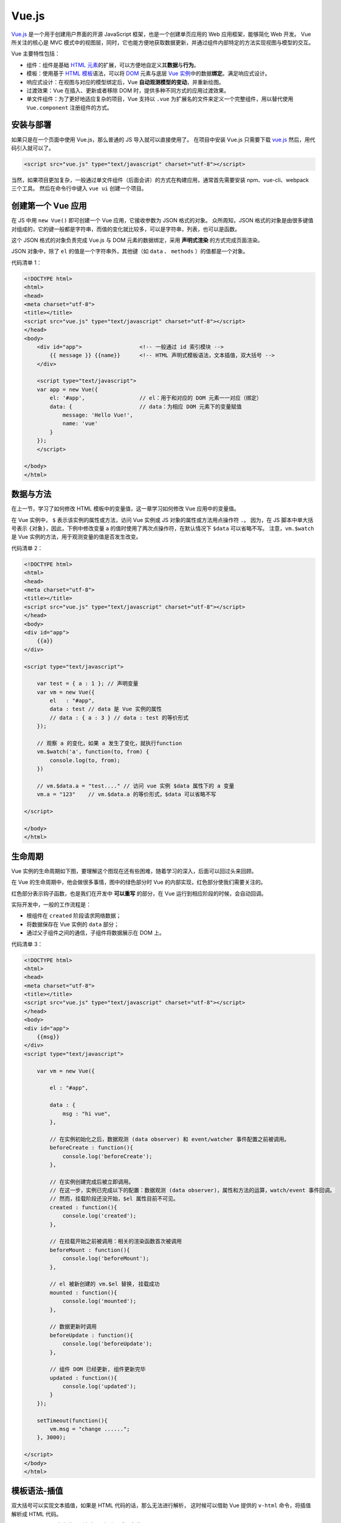 .. _vue.js-basic:

=======
Vue.js
=======


`Vue.js <https://v3.cn.vuejs.org/>`__ 是一个用于创建用户界面的开源 JavaScript 框架，也是一个创建单页应用的 Web 应用框架，能够简化 Web 开发。
Vue 所关注的核心是 MVC 模式中的视图层，同时，它也能方便地获取数据更新，并通过组件内部特定的方法实现视图与模型的交互。

Vue 主要特性包括：

- 组件：组件是基础 `HTML 元素 <https://developer.mozilla.org/zh-CN/docs/Web/HTML/Element>`_\ 的扩展，可以方便地自定义其\ **数据**\ 与\ **行为**\ 。
- 模板：使用基于 `HTML 模板 <https://developer.mozilla.org/zh-CN/docs/Web/HTML/Element/template>`_\ 语法，可以将 `DOM <https://developer.mozilla.org/zh-CN/docs/Web/API/Document_Object_Model/Introduction>`_ 元素与底层 `Vue 实例 <https://cn.vuejs.org/v2/guide/instance.html>`_\ 中的数据\ **绑定**\ 。满足响应式设计。
- 响应式设计：在视图与对应的模型绑定后，Vue **自动观测模型的变动**\ ，并重新绘图。
- 过渡效果：Vue 在插入、更新或者移除 DOM 时，提供多种不同方式的应用过渡效果。
- 单文件组件：为了更好地适应复杂的项目，Vue 支持以 ``.vue`` 为扩展名的文件来定义一个完整组件，用以替代使用 ``Vue.component`` 注册组件的方式。


安装与部署
----------

如果只是在一个页面中使用 Vue.js，那么普通的 JS 导入就可以直接使用了。
在项目中安装 Vue.js 只需要下载 `vue.js <https://vuejs.org/js/vue.js>`_ 然后，用代码引入就可以了。

.. code-block:: html

    <script src="vue.js" type="text/javascript" charset="utf-8"></script>

当然，如果项目更加复杂，一般通过单文件组件（后面会讲）的方式在构建应用，通常首先需要安装 npm、vue-cli、webpack 三个工具。
然后在命令行中键入 ``vue ui`` 创建一个项目。


创建第一个 Vue 应用
-------------------

在 JS 中用 ``new Vue()`` 即可创建一个 Vue 应用，它接收参数为 JSON 格式的对象。
众所周知，JSON 格式的对象是由很多键值对组成的，它的键一般都是字符串，而值的变化就比较多，可以是字符串，列表，也可以是函数。

这个 JSON 格式的对象负责完成 Vue.js 与 DOM 元素的数据绑定，采用 **声明式渲染** 的方式完成页面渲染。

JSON 对象中，除了 ``el`` 的值是一个字符串外，其他键（如 ``data`` 、 ``methods`` ）的值都是一个对象。

代码清单 1：

.. code-block:: html

    <!DOCTYPE html>
    <html>
    <head>
    <meta charset="utf-8">
    <title></title>
    <script src="vue.js" type="text/javascript" charset="utf-8"></script>
    </head>
    <body>
        <div id="app">                  <!-- 一般通过 id 索引模块 -->
            {{ message }} {{name}}      <!-- HTML 声明式模板语法，文本插值，双大括号 -->
        </div>
        
        <script type="text/javascript">
        var app = new Vue({
            el: '#app',                 // el：用于和对应的 DOM 元素一一对应（绑定）
            data: {                     // data：为相应 DOM 元素下的变量赋值
                message: 'Hello Vue!',
                name: 'vue'
            }
        });
        </script>

    </body>
    </html>


数据与方法
----------

在上一节，学习了如何修改 HTML 模板中的变量值，这一章学习如何修改 Vue 应用中的变量值。

在 Vue 实例中， ``$`` 表示该实例的属性或方法，访问 Vue 实例或 JS 对象的属性或方法用点操作符 ``.``\ 。
因为，在 JS 脚本中单大括号表示 ``{对象}``\ ，因此，下例中修改变量 a 的值时使用了两次点操作符，在默认情况下 ``$data`` 可以省略不写。
注意，\ ``vm.$watch`` 是 Vue 实例的方法，用于观测变量的值是否发生改变。

代码清单 2：

.. code-block:: html

    <!DOCTYPE html>
    <html>
    <head>
    <meta charset="utf-8">
    <title></title>
    <script src="vue.js" type="text/javascript" charset="utf-8"></script>
    </head>
    <body>
    <div id="app">
        {{a}}
    </div>

    <script type="text/javascript">

        var test = { a : 1 }; // 声明变量
        var vm = new Vue({
            el   : "#app",
            data : test // data 是 Vue 实例的属性
            // data : { a : 3 } // data : test 的等价形式
        });

        // 观察 a 的变化，如果 a 发生了变化，就执行function
        vm.$watch('a', function(to, from) {
            console.log(to, from);
        })

        // vm.$data.a = "test...." // 访问 vue 实例 $data 属性下的 a 变量
        vm.a = "123"    // vm.$data.a 的等价形式，$data 可以省略不写

    </script>

    </body>
    </html>


生命周期
---------

Vue 实例的生命周期如下图，要理解这个图现在还有些困难，随着学习的深入，后面可以回过头来回顾。

在 Vue 的生命周期中，他会做很多事情，图中的绿色部分时 Vue 的内部实现，红色部分使我们需要关注的。

红色部分表示钩子函数，也是我们在开发中 **可以重写** 的部分，在 Vue 运行到相应阶段的时候，会自动回调。

实际开发中，一般的工作流程是：

- 根组件在 ``created`` 阶段请求网络数据；
- 将数据保存在 Vue 实例的 ``data`` 部分；
- 通过父子组件之间的通信，子组件将数据展示在 DOM 上。

.. image:: ../../_static/images/vue-lifecycle.*

代码清单 3：

.. code-block:: html

    <!DOCTYPE html>
    <html>
    <head>
    <meta charset="utf-8">
    <title></title>
    <script src="vue.js" type="text/javascript" charset="utf-8"></script>
    </head>
    <body>
    <div id="app">
        {{msg}}
    </div>
    <script type="text/javascript">

        var vm = new Vue({

            el : "#app",

            data : {
                msg : "hi vue",
            },

            // 在实例初始化之后，数据观测 (data observer) 和 event/watcher 事件配置之前被调用。
            beforeCreate : function(){
                console.log('beforeCreate');
            },

            // 在实例创建完成后被立即调用。
            // 在这一步，实例已完成以下的配置：数据观测 (data observer)，属性和方法的运算，watch/event 事件回调。
            // 然而，挂载阶段还没开始，$el 属性目前不可见。
            created : function(){
                console.log('created');
            },

            // 在挂载开始之前被调用：相关的渲染函数首次被调用
            beforeMount : function(){
                console.log('beforeMount');
            },

            // el 被新创建的 vm.$el 替换, 挂载成功
            mounted : function(){
                console.log('mounted');
            },

            // 数据更新时调用
            beforeUpdate : function(){
                console.log('beforeUpdate');
            },

            // 组件 DOM 已经更新, 组件更新完毕
            updated : function(){
                console.log('updated');
            }
        });

        setTimeout(function(){
            vm.msg = "change ......";
        }, 3000);

    </script>
    </body>
    </html>


模板语法-插值
-------------

双大括号可以实现文本插值，如果是 HTML 代码的话，那么无法进行解析，
这时候可以借助 Vue 提供的 ``v-html`` 命令，将插值解析成 HTML 代码。

``v-bind:class="表达式"`` ，暂时可以忽略，后面会讲。

代码清单 4：

.. code-block:: html
    :emphasize-lines: 11, 12

    <!DOCTYPE html>
    <html>
    <head>
    <meta charset="utf-8">
    <title></title>
    <script src="vue.js" type="text/javascript" charset="utf-8"></script>
    </head>
    <body>
    <div id="app">
        {{msg}}
        <p>Using mustaches: {{ rawHtml }}</p>   <!-- 用 HTML 模板语法声明的变量 -->
        <p v-html="rawHtml"></p>                <!-- 用指令声明的变量（凡是带有 v- 开头的都是 Vue 指令） -->
        <div v-bind:class="color">test...</div>
        <p>{{ number + 1 }}</p>
        <p>{{ ok ? 'YES' : 'NO' }}</p>
        <p>{{ message.split('').reverse().join('') }}</p>
    </div>
    <script type="text/javascript">

        var vm = new Vue({

            el : "#app",
            
            data : {
                msg : "hi vue",
                rawHtml : '<span style="color:red">This should be red</span>',
                color : 'blue',
                number : 10,
                ok : 1,
                message : "vue"
            }
        });
        vm.msg = "hi....";

    </script>

    <style type="text/css">
        .red {
            color: red;
        }
        
        .blue {
            color: blue; 
            font-size: 100px;
        }
    </style>
    </body>
    </html>


模板语法-指令
-------------

如下代码清单 5 所示，展示了一些比较常用的指令：

- ``v-if="表达式"``
- ``v-on:事件名="表达式"``
- ``v-bind:属性名="表达式"``

``v-if`` 中的表达式结果为真的时候，Vue 会渲染当前的 DOM 元素，如果为假，该元素将不会出现在网页上。
``v-if`` 和 ``v-show`` 的不同之处就在于 ``v-show`` 不管表达式是真还是假，都会出现在网页上，只不过为假的时候， ``display=none`` 。

``v-on`` 中的事件名可以是鼠标单击、双击、键盘按下、抬起等浏览器自动监听的时间，也可以是自定义事件，
比如我们在父子组件通信的时候，子组件向父组件通过 ``$emit("事件名", 变量名)`` 发送的事件。
``v-on`` 中的表达式可以是一个函数名，事件发生时触发这个函数，也可以是普通的表达式语句表示做出什么动作。

``v-bind`` 是用的比较多的一个指令了，因此也有语法糖的写法形式，就是省略 ``v-bind`` ，直接用冒号代替。
当属性名为普通的属性（如 ``href`` 、 ``src`` ）时，我们可以在 Vue 实例的 ``data`` 选项中 **给表达式中的变量** 赋初值。
当属性名是 ``class`` 或 ``style`` 时，我们就可以动态地改变样式了，见下一节 ``class`` 与 ``style`` 绑定。


代码清单 5：

.. code-block:: text

    <!DOCTYPE html>
    <html>
    <head>
    <meta charset="utf-8">
    <title></title>
    <script src="vue.js" type="text/javascript" charset="utf-8"></script>
    </head>
    <body>
    <div id="app">
        <p v-if="seen">现在你看到我了</p>
        <a v-bind:href="url">可以更换的动态URL</a>
        <div v-on:click="click1">   <!-- 因为下面的 click.stop 这里的 click1 不会触发了 -->
            <div v-on:click.stop="click2">
            <!-- <div @click.stop="click2"> 和上面一行效果一样 -->
                click me
            </div>
        </div>
    </div>
    <script type="text/javascript">

        var vm = new Vue({

            el : "#app",

            data : {
                seen : true,
                url : "https://cn.vuejs.org/v2/guide/syntax.html"
            },

            methods:{
                click1 : function () {
                    console.log('click1......');
                },
                click2 : function () {
                    console.log('click2......');
                }
            }
        });

    </script>
    </body>
    </html>


class 与 style 绑定
-------------------

``class`` 和 ``内联样式`` 是 HTML 元素的常用属性，通过 ``v-bind`` 可以将两者进行绑定。
有了这个绑定，我们后面可以通过 ``class`` 来动态地修改 HTML 元素的样式了。

代码清单 6：

.. code-block:: html

    <!DOCTYPE html>
    <html>
    <head>
    <meta charset="utf-8">
    <title></title>
    <script src="vue.js" type="text/javascript" charset="utf-8"></script>
    </head>
    <body>
    <div id="app">
        <div class="test" 
            v-bind:class="[ isActive ? 'active' : '', isGreen ? 'green' : '']" 
            style="width:200px; height:200px; text-align:center; line-height:200px;">
                hi vue
        </div>
        
        <div :style="{color:color, fontSize:size, background: isRed ? '#FF0000' : ''}">
            hi vue
        </div>
    </div>
    <script type="text/javascript">

        var vm = new Vue({
        
            el : "#app",

            data : {
                isActive : true,
                isGreen : true,
                color : "#FFFFFF",
                size : '50px',
                isRed : true
            }
        });
    
    </script>

    <style>
        .test{font-size:30px;}
        .green{color:#00FF00;}
        .active{background:#FF0000;}
    </style>
    </body>
    </html>


条件渲染
--------

``v-if`` 是 Vue 的一个指令，我们上面已经用过了，因此这一章比较容易理解。

代码清单 7：

.. code-block:: html

    <!DOCTYPE html>
    <html>
    <head>
    <meta charset="utf-8">
    <title></title>
    <script src="vue.js" type="text/javascript" charset="utf-8"></script>
    </head>
    <body>
    <div id="app">
        <div v-if="type === 'A'"> <!-- if 和  else-if 语法，选择某一个 div 进行渲染 -->
            A
        </div>
        <div v-else-if="type === 'B'">
            B
        </div>
        <div v-else-if="type === 'C'">
            C
        </div>
        <div v-else>
            Not A/B/C
        </div>
        <h1 v-show="ok">Hello!</h1>
    </div>

    <script type="text/javascript">

        var vm = new Vue({
            el : "#app",
            data : {
                type : "B",
                ok : true
            }
        });
        
    </script>

    <style type="text/css">

    </style>
    </body>
    </html>


列表渲染
--------

列表渲染指的是有序列表或无序列表的渲染。通常用 ``v-for`` 来操作列表中的每个元素。语法为 ``v-for="表达式"`` 。

说到表达式，必然后变量和关键字，那么一般常用的表达式是 ``v-for="item,index in items"`` 。
这其中只有 ``in`` 是关键字，其他都是变量，可以在 ``data`` 选项中赋初值，在 ``methods`` 中定义函数进行修改（一般与 ``@click`` 搭配，有事件触发函数）。

需要注意的是，如果 ``items`` 是数组，第一个元素 ``item`` 表示数组的值，第二个返回值 ``index`` 表示数组的索引；
如果 ``items`` 是对象，第一个元素 ``item`` 表示对象的值，第二个返回值 ``index`` 表示对象的键。

代码清单 8：

.. code-block:: html

    <!DOCTYPE html>
    <html>
    <head>
    <meta charset="utf-8">
    <title></title>
    <script src="vue.js" type="text/javascript" charset="utf-8"></script>
    </head>
    <body>
    <div id="app">
        <ul>
            <li v-for="item, index in items" :key="index">
                {{ item }} : {{ index }} : {{ item.message }}
            </li>
        </ul>
        <ul>
            <li v-for="value, key in object">
                {{ key }} : {{ value }}
            </li>
        </ul>
    </div>

    <script type="text/javascript">
        var vm = new Vue({
            el : "#app",
            data : {
                items : [
                    { message: 'Foo' },
                    { message: 'Bar' }
                ],
                object: {
                    title: 'How to do lists in Vue',
                    author: 'Jane Doe',
                    publishedAt: '2016-04-10'
                }
            }
        });
    </script>
    </body>
    </html>


事件绑定
--------

``v-on`` 用来监听 DOM 事件，比如鼠标点击（ ``@click`` ），键盘抬起（ ``@keyup`` ），Enter 键抬起（ ``@keyup.enter`` ）。

语法 ``v-on:click="表达式"`` 。这里的表达式，既可以是一个函数名，也可以是一个逻辑表达式。

实际开发中，因为 ``v-on`` 比较常用，语法糖的写法是用 ``@`` 符号代替 ``v-on:`` 。

代码清单 9：

.. code-block:: html

    <!DOCTYPE html>
    <html>
    <head>
    <meta charset="utf-8">
    <title></title>
    <script src="vue.js" type="text/javascript" charset="utf-8"></script>
    </head>
    <body>
    <div id="app">
        <div id="example-1">
            <button v-on:click="counter += 1"> 数值 :  {{ counter }} </button><br />
            <button v-on:dblclick="greet('abc', $event)">Greet</button>
        </div>
    </div>
    <script type="text/javascript">
        var vm = new Vue({
            el : "#app",
            data : {
                counter: 0,
                name : "vue"
            },
            methods:{
                greet : function (str, e) {
                    alert(str);
                    console.log(e);
                }
            }
        });
    </script>
    <style type="text/css">

    </style>
    </body>
    </html>


表单输入绑定
------------

我们之前都是通过在后台修改数据，来让前端页面的内容得到修改，这时如果反过来，在前端页面修改值，
并不会修改后台中的 ``data`` 中变量的值，这是因为只有单向绑定。

而用 ``v-model`` 指令在表单 ``<input>`` 、 ``<textarea>`` 及 ``<select>`` 元素上创建\ **双向数据绑定**\ 。
使得前端页面的修改可以在后台收到改动，后台的改动也会在前端页面中展示出来。

尽管有些神奇，但 ``v-model`` 本质上不过是语法糖，它整合了 ``:value`` 和 ``@input`` 两个事件，是一个缩写版本。
但是双向绑定只在表单中实现了，如果想要自己在其他元素中实现双向绑定，则需要自己实现上面两个完整的事件。

代码清单 10：

.. code-block:: text

    <!DOCTYPE html>
    <html>
    <head>
    <meta charset="utf-8">
    <title></title>
    <script src="vue.js" type="text/javascript" charset="utf-8"></script>
    </head>
    <body>
    <div id="app">
        <div id="example-1">
            <input v-model="message" placeholder="edit me">
            <p>Message is: {{ message }}</p>
            <textarea v-model="message2" placeholder="add multiple lines"></textarea>
            <p style="white-space: pre-line;">{{ message2 }}</p>
            <br />

            <div style="margin-top:20px;">
                <input type="checkbox" id="jack" value="Jack" v-model="checkedNames">
                <label for="jack">Jack</label>

                <input type="checkbox" id="john" value="John" v-model="checkedNames">
                <label for="john">John</label>

                <input type="checkbox" id="mike" value="Mike" v-model="checkedNames">
                <label for="mike">Mike</label>
                <br>
                <span>Checked names: {{ checkedNames }}</span>
            </div>

            <div style="margin-top:20px;">
                <input type="radio" id="one" value="One" v-model="picked">
                <label for="one">One</label>
                <br>

                <input type="radio" id="two" value="Two" v-model="picked">
                <label for="two">Two</label>
                <br>
                <span>Picked: {{ picked }}</span>
            </div>
            <button type="button" @click="submit">提交</button>
        </div>

    </div>

    <script type="text/javascript">

        var vm = new Vue({
            
            el : "#app",

            data : {
                message : "test",
                message2 : "hi",
                checkedNames : ['Jack', 'John'],
                picked : "Two"
            },
            
            methods: {
                submit : function () {
                    console.log(this.message);
                }
            }
        });

    </script>

    <style type="text/css">
    </style>
    </body>
    </html>


父子组件通信
------------

组件是可复用的 Vue 实例，可以通过 ``Vue.component('组件名', JSON 对象)`` 创建组件。 

``JSON 对象`` 的一般格式为：

.. code-block:: html

    {
        template: `<div>某些 HTML 代码</div>`,
        ...
    }

关于组件，首先需要了解什么是全局组件和局部组件，然后还需要知道什么是父组件，什么是子组件。
子组件指的就是局部组件，而相应地，父组件就是包含局部注册的组件，简而言之，在组件中注册组件即构成父子关系。
可以推断， ``new Vue()`` 创建出来的就是根组件，它是所有组件的父组件。

- 全局组件：用 ``Vue.component('组件名', JSON 对象)`` 创建的组件；
- 局部组件：使用 ``component`` 属性注册的组件。

这里仅说明一下概念，更详细的内容参考 `组件注册 <https://v3.cn.vuejs.org/guide/component-registration.html>`_ 。

根据我们现有的编程基础，可以断定，父组件相比子组件而言，拥有更大的作用域和生命周期。

需要明白的是，组件之间有父子关系，父组件和子组件之间的通信因此成为了很关键的一环。

在真实业务中，一般是根组件向服务器发送请求，保存在 ``data`` 中，然后子组件获取父组件的 ``data`` ，进行展示。

子组件中的 ``data()`` 必须是函数，而不能是属性，这是因为每个子组件都希望有自己的数据空间，而不被共享。

父组件向子组件通信：在子组件中用 ``props=['子组件变量名']`` **接收消息**\ 。
在父组件模板中的通过属性 ``v-bind:子组件变量名="父组件变量名"`` **中转消息**\ 。
在父组件中通过 ``data`` 初始化父组件变量的值来 **发送消息**\ ，
又因为 ``data`` 中的变量值可以通过 ``methods`` 或 ``computed`` 方法进行修改，从而实现对网页内容的实时渲染。

子组件向父组件通信：在子组件的某个方法中用 ``$emit('子组件事件名', 子组件变量名)`` **发送消息**\ 。
在父组件模板中用 ``@子组件事件名='父组件事件名'`` 监听子组件的事件，触发父组件事件。
**消息本体** 就是 ``子组件变量名`` 这个参数保存了数据，因此实现消息的传递。
这样当父组件拿到变量后，可以保存到自己的 ``data`` 部分，就可以 **实现持久化** 了。


代码清单 11：

.. code-block:: text

    <!DOCTYPE html>
    <html>
    <head>
    <meta charset="utf-8">
    <title></title>
    <script src="vue.js" type="text/javascript" charset="utf-8"></script>
    </head>
    <body>

    <!-- HTML 代码中的变量只能在 根组件 中注册，不能在 子组件 中注册 -->
    <div id="app">
        <buttoncounter :ctitle="ptitle" @cclick="pclick"> <!-- 子组件向父组件发送事件 -->
            <h2>上面这个按钮接收由子组件发送过来的 cclick 事件，触发父组件的 pclick 事件</h2>
        </buttoncounter>
        <buttoncounter :ctitle="ptitle"></buttoncounter>
    </div>

    <script type="text/javascript">

        // 实现子组件
        const buttoncounter = {

            // 在子组件中写 props 列表/对象，获取父组件相关变量的值
            props: ['ctitle'],

            // 定义子组件的模板，在模板中使用变量
            template:
                `<div>
                    <button v-on:click="clickfunc">
                        {{ctitle}} 子组件在统计你点击了 {{ count }} 次.
                    </button>
                    <slot></slot>
                </div>`,

            // 子组件中的变量注册
            // data() 必须为函数，因为每个组件都希望有自己的变量且互不干扰
            data() {
                return {
                    count: 0
                }
            },

            // 定义子组件的方法
            methods:{
                clickfunc() { // ES6 的写法
                    this.count ++; // 你会发现子组件的 count 在增长
                    this.$emit('cclick', this.count); // 发出一个 cclick 事件，参数为 this.count
                }
            }
        }

        // Vue 实例（根组件、父组件）
        var vm = new Vue({
            el : "#app",
            data : {
                ptitle: '父组件赋予的标题：'
            },
            methods:{
                pclick(e) { // ES6 写法
                    console.log(e);
                }
            },

            // 局部组件注册，形成父子关系
            components: {
                buttoncounter // ES6 简写形式，全写是 buttoncounter: buttoncounter
            }
        });

    </script>
    <style type="text/css">

    </style>
    </body>
    </html>

如果父组件想直接访问子组件的方法或属性可以用 ``$children[i].func()`` 或 ``$refs.name`` 。

如果子组件想访问父组件的方法或属性用 ``$parent.func()`` 或 ``$root.func()`` 。

实际开发中，用 ``$children`` 和 ``$root`` 都比较少，因为 ``$children`` 在增加或删除子组件时会发生索引错误。

单文件组件
----------

到目前为止，我们学完了 Vue 主要的基础内容。基于组件的开发方式更适用于大项目。

首先，安装准备环境：

1. 安装 npm：\ ``npm -v``
2. 由于网络原因 安装 cnpm：\ ``npm install -g cnpm --registry=https://registry.npm.taobao.org``
3. 安装 vue-cli：\ ``cnpm install -g @vue/cli``
4. 安装 webpack：\ ``cnpm install -g webpack``

然后，在命令行中使用 ``vue ui`` 创建一个 Vue 项目，包管理器选择 ``npm`` 其他保持默认即可。

创建完成后，关闭浏览器，用 IDE 打开项目。可以看到， ``public`` 是项目开发完成后部署的文件。
``src`` 是源代码文件，我们将在这里完成开发工作。

1. ``src/App.vue`` 是项目的入口文件，在 ``script`` 中 ``import`` 自定义的组件；
2. 在 ``script`` 中使用 ``export default`` 注册组件；
   
   - 用 ``name:`` 给组件起个名字；
   - 用 ``props`` 在子组件中声明需要向父组件请求的数据；
   - 用 ``data() {}`` 给 ``template`` 中的变量赋予初值
   - 用 ``methods: {}`` 定义函数方法实现
   - 用 ``mounted() {}`` 自动调用函数（因为有些函数不需要监听鼠标或键盘事件）

3. 在 ``template`` 中使用已经注册的组件，即可完成整个开发流程。

以上，基础知识全部更新完毕。

进阶阅读
--------

实际项目开发中，我们可能需要 **频繁使用** 一些更加高级的功能，比如：

- 用 `插槽 <https://v3.cn.vuejs.org/guide/component-slots.html>`_ 占位，后面根据内容自定义补充到这个位置；
- 使用 `Vue Router <https://next.router.vuejs.org/>`_ 实现前端路由；
- 使用 `Vuex <https://next.vuex.vuejs.org/zh/>`_ 让多个组件可以共享某些信息，比如用户的登录状态等等；
- 使用 `Axios <https://axios-http.cn>`_ 处理并发的网络请求，借助
  `Promise 对象 <https://wangdoc.com/javascript/async/promise.html>`_ 良好的封装实现异步通信。

未来有更多的知识等待探索。比如，如何更加优雅地组织代码，如何尽量减少第三方库混在业务逻辑中。

当你检查是否已经掌握了上面的知识，可以通过阅读我的 
`代码仓库笔记 <https://gitee.com/zhyantao/learn-programing-languages/tree/master/vue.js>`_ 
检查一下，或者也可以当做复习用。
